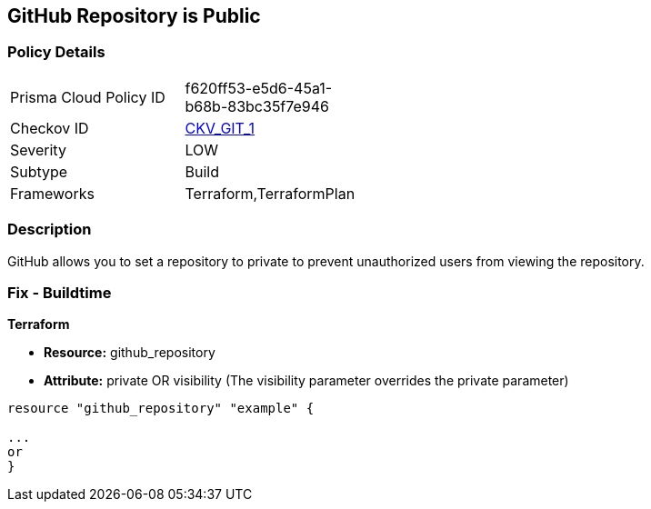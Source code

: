== GitHub Repository is Public

=== Policy Details
[width=45%]
[cols="1,1"]
|=== 
|Prisma Cloud Policy ID 
| f620ff53-e5d6-45a1-b68b-83bc35f7e946

|Checkov ID 
| https://github.com/bridgecrewio/checkov/tree/master/checkov/terraform/checks/resource/github/PrivateRepo.py[CKV_GIT_1]

|Severity
|LOW

|Subtype
|Build

|Frameworks
|Terraform,TerraformPlan

|=== 

=== Description 


GitHub allows you to set a repository to private to prevent unauthorized users from viewing the repository.

=== Fix - Buildtime


*Terraform* 


* *Resource:* github_repository
* *Attribute:* private OR visibility (The visibility parameter overrides the private parameter)

[source,go]
----
resource "github_repository" "example" {

...
or
}
----
